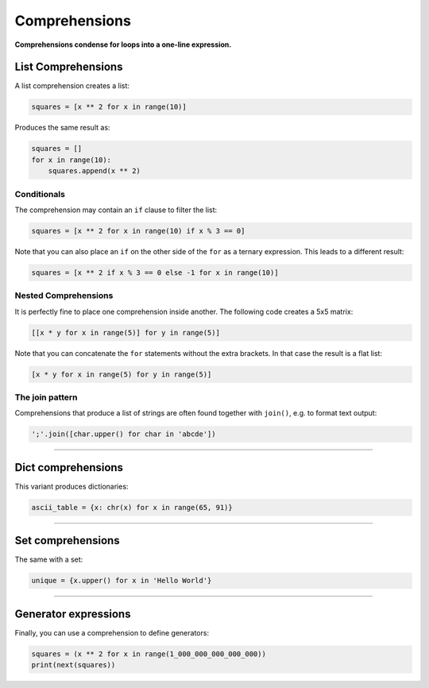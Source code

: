Comprehensions
==============

**Comprehensions condense for loops into a one-line expression.**

List Comprehensions
-------------------

A list comprehension creates a list:

.. code:: python3

   squares = [x ** 2 for x in range(10)]

Produces the same result as:

.. code:: python3

   squares = []
   for x in range(10):
       squares.append(x ** 2)

Conditionals
~~~~~~~~~~~~

The comprehension may contain an ``if`` clause to filter the list:

.. code:: python3

   squares = [x ** 2 for x in range(10) if x % 3 == 0]

Note that you can also place an ``if`` on the other side of the ``for``
as a ternary expression. This leads to a different result:

.. code:: python3

   squares = [x ** 2 if x % 3 == 0 else -1 for x in range(10)]

Nested Comprehensions
~~~~~~~~~~~~~~~~~~~~~

It is perfectly fine to place one comprehension inside another. The
following code creates a 5x5 matrix:

.. code:: python3

   [[x * y for x in range(5)] for y in range(5)]

Note that you can concatenate the ``for`` statements without the extra
brackets. In that case the result is a flat list:

.. code:: python3

   [x * y for x in range(5) for y in range(5)]

The join pattern
~~~~~~~~~~~~~~~~

Comprehensions that produce a list of strings are often found together
with ``join()``, e.g. to format text output:

.. code:: python3

   ';'.join([char.upper() for char in 'abcde'])

----

Dict comprehensions
-------------------

This variant produces dictionaries:

.. code:: python3

   ascii_table = {x: chr(x) for x in range(65, 91)}

----

Set comprehensions
------------------

The same with a set:

.. code:: python3

   unique = {x.upper() for x in 'Hello World'}

----

Generator expressions
---------------------

Finally, you can use a comprehension to define generators:

.. code:: python3

   squares = (x ** 2 for x in range(1_000_000_000_000_000))
   print(next(squares))
